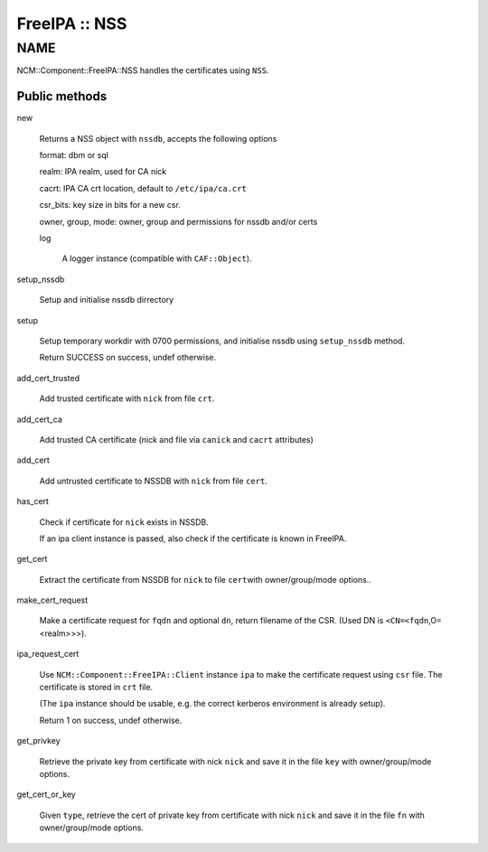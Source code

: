 
##############
FreeIPA :: NSS
##############


****
NAME
****


NCM::Component::FreeIPA::NSS handles the certificates using \ ``NSS``\ .

Public methods
==============



new
 
 Returns a NSS object with \ ``nssdb``\ , accepts the following options
 
 
 format: dbm or sql
 
 
 
 realm: IPA realm, used for CA nick
 
 
 
 cacrt: IPA CA crt location, default to \ ``/etc/ipa/ca.crt``\ 
 
 
 
 csr_bits: key size in bits for a new csr.
 
 
 
 owner, group, mode: owner, group and permissions for nssdb and/or certs
 
 
 
 log
  
  A logger instance (compatible with \ ``CAF::Object``\ ).
  
 
 


setup_nssdb
 
 Setup and initialise nssdb dirrectory
 


setup
 
 Setup temporary workdir with 0700 permissions,
 and initialise nssdb using \ ``setup_nssdb``\  method.
 
 Return SUCCESS on success, undef otherwise.
 


add_cert_trusted
 
 Add trusted certificate with \ ``nick``\  from file \ ``crt``\ .
 


add_cert_ca
 
 Add trusted CA certificate (nick and file via \ ``canick``\  and \ ``cacrt``\  attributes)
 


add_cert
 
 Add untrusted certificate to NSSDB with \ ``nick``\  from file \ ``cert``\ .
 


has_cert
 
 Check if certificate for \ ``nick``\  exists in NSSDB.
 
 If an ipa client instance is passed,
 also check if the certificate is known in FreeIPA.
 


get_cert
 
 Extract the certificate from NSSDB for \ ``nick``\  to file \ ``cert``\ 
 with owner/group/mode options..
 


make_cert_request
 
 Make a certificate request for \ ``fqdn``\  and optional \ ``dn``\ ,
 return filename of the CSR.
 (Used DN is \ ``<CN=<fqdn``\ ,O=<realm>>>).
 


ipa_request_cert
 
 Use \ ``NCM::Component::FreeIPA::Client``\  instance \ ``ipa``\  to make the certificate request
 using \ ``csr``\  file. The certificate is stored in \ ``crt``\  file.
 
 (The \ ``ipa``\  instance should be usable, e.g. the correct kerberos
 environment is already setup).
 
 Return 1 on success, undef otherwise.
 


get_privkey
 
 Retrieve the private key from certificate with nick \ ``nick``\  and
 save it in the file \ ``key``\  with owner/group/mode options.
 


get_cert_or_key
 
 Given \ ``type``\ , retrieve the cert of private key
 from certificate with nick \ ``nick``\  and
 save it in the file \ ``fn``\  with owner/group/mode options.
 



